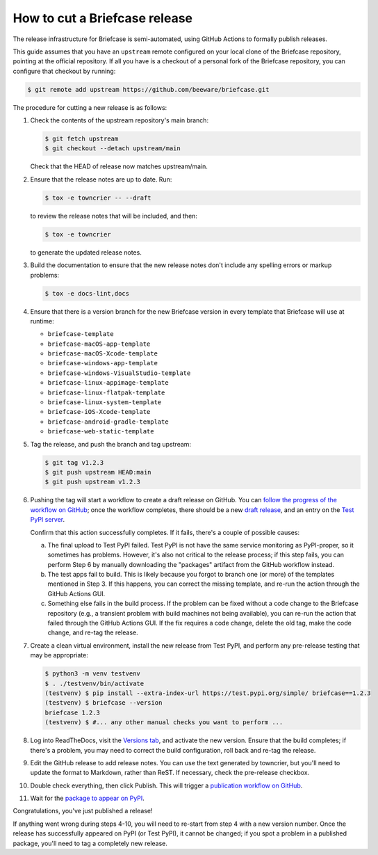 ==============================
How to cut a Briefcase release
==============================

The release infrastructure for Briefcase is semi-automated, using GitHub
Actions to formally publish releases.

This guide assumes that you have an ``upstream`` remote configured on your
local clone of the Briefcase repository, pointing at the official repository.
If all you have is a checkout of a personal fork of the Briefcase repository,
you can configure that checkout by running:

.. code-block:: console

  $ git remote add upstream https://github.com/beeware/briefcase.git

The procedure for cutting a new release is as follows:

#. Check the contents of the upstream repository's main branch:

   .. code-block:: console

     $ git fetch upstream
     $ git checkout --detach upstream/main

   Check that the HEAD of release now matches upstream/main.

#. Ensure that the release notes are up to date. Run:

   .. code-block:: console

     $ tox -e towncrier -- --draft

   to review the release notes that will be included, and then:

   .. code-block:: console

     $ tox -e towncrier

   to generate the updated release notes.

#. Build the documentation to ensure that the new release notes don't include any
   spelling errors or markup problems:

   .. code-block:: console

     $ tox -e docs-lint,docs

#. Ensure that there is a version branch for the new Briefcase version in
   every template that Briefcase will use at runtime:

   * ``briefcase-template``
   * ``briefcase-macOS-app-template``
   * ``briefcase-macOS-Xcode-template``
   * ``briefcase-windows-app-template``
   * ``briefcase-windows-VisualStudio-template``
   * ``briefcase-linux-appimage-template``
   * ``briefcase-linux-flatpak-template``
   * ``briefcase-linux-system-template``
   * ``briefcase-iOS-Xcode-template``
   * ``briefcase-android-gradle-template``
   * ``briefcase-web-static-template``

#. Tag the release, and push the branch and tag upstream:

   .. code-block:: console

     $ git tag v1.2.3
     $ git push upstream HEAD:main
     $ git push upstream v1.2.3

#. Pushing the tag will start a workflow to create a draft release on GitHub.
   You can `follow the progress of the workflow on GitHub
   <https://github.com/beeware/briefcase/actions?query=workflow%3A%22Create+Release%22>`__;
   once the workflow completes, there should be a new `draft release
   <https://github.com/beeware/briefcase/releases>`__, and an entry on the
   `Test PyPI server <https://test.pypi.org/project/briefcase/>`__.

   Confirm that this action successfully completes. If it fails, there's a
   couple of possible causes:

   a. The final upload to Test PyPI failed. Test PyPI is not have the same
      service monitoring as PyPI-proper, so it sometimes has problems. However,
      it's also not critical to the release process; if this step fails, you can
      perform Step 6 by manually downloading the "packages" artifact from the
      GitHub workflow instead.
   b. The test apps fail to build. This is likely because you forgot to branch
      one (or more) of the templates mentioned in Step 3. If this happens, you
      can correct the missing template, and re-run the action through the GitHub
      Actions GUI.
   c. Something else fails in the build process. If the problem can be fixed
      without a code change to the Briefcase repository (e.g., a transient
      problem with build machines not being available), you can re-run the
      action that failed through the GitHub Actions GUI. If the fix requires a
      code change, delete the old tag, make the code change, and re-tag the
      release.

#. Create a clean virtual environment, install the new release from Test PyPI, and
   perform any pre-release testing that may be appropriate:

   .. code-block:: console

     $ python3 -m venv testvenv
     $ . ./testvenv/bin/activate
     (testvenv) $ pip install --extra-index-url https://test.pypi.org/simple/ briefcase==1.2.3
     (testvenv) $ briefcase --version
     briefcase 1.2.3
     (testvenv) $ #... any other manual checks you want to perform ...

#. Log into ReadTheDocs, visit the `Versions tab
   <https://readthedocs.org/projects/briefcase/versions/>`__, and activate the
   new version. Ensure that the build completes; if there's a problem, you
   may need to correct the build configuration, roll back and re-tag the release.

#. Edit the GitHub release to add release notes. You can use the text generated
   by towncrier, but you'll need to update the format to Markdown, rather than
   ReST. If necessary, check the pre-release checkbox.

#. Double check everything, then click Publish. This will trigger a
   `publication workflow on GitHub
   <https://github.com/beeware/briefcase/actions?query=workflow%3A%22Upload+Python+Package%22>`__.

#. Wait for the `package to appear on PyPI
   <https://pypi.org/project/briefcase/>`__.

Congratulations, you've just published a release!

If anything went wrong during steps 4-10, you will need to re-start from step 4
with a new version number. Once the release has successfully appeared on PyPI
(or Test PyPI), it cannot be changed; if you spot a problem in a published
package, you'll need to tag a completely new release.
